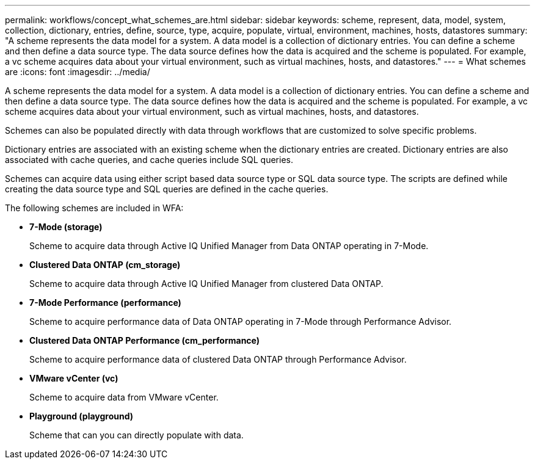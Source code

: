 ---
permalink: workflows/concept_what_schemes_are.html
sidebar: sidebar
keywords: scheme, represent, data, model, system, collection, dictionary, entries, define, source, type, acquire, populate, virtual, environment, machines, hosts, datastores
summary: "A scheme represents the data model for a system. A data model is a collection of dictionary entries. You can define a scheme and then define a data source type. The data source defines how the data is acquired and the scheme is populated. For example, a vc scheme acquires data about your virtual environment, such as virtual machines, hosts, and datastores."
---
= What schemes are
:icons: font
:imagesdir: ../media/

[.lead]
A scheme represents the data model for a system. A data model is a collection of dictionary entries. You can define a scheme and then define a data source type. The data source defines how the data is acquired and the scheme is populated. For example, a vc scheme acquires data about your virtual environment, such as virtual machines, hosts, and datastores.

Schemes can also be populated directly with data through workflows that are customized to solve specific problems.

Dictionary entries are associated with an existing scheme when the dictionary entries are created. Dictionary entries are also associated with cache queries, and cache queries include SQL queries.

Schemes can acquire data using either script based data source type or SQL data source type. The scripts are defined while creating the data source type and SQL queries are defined in the cache queries.

The following schemes are included in WFA:

* *7-Mode (storage)*
+
Scheme to acquire data through Active IQ Unified Manager from Data ONTAP operating in 7-Mode.

* *Clustered Data ONTAP (cm_storage)*
+
Scheme to acquire data through Active IQ Unified Manager from clustered Data ONTAP.

* *7-Mode Performance (performance)*
+
Scheme to acquire performance data of Data ONTAP operating in 7-Mode through Performance Advisor.

* *Clustered Data ONTAP Performance (cm_performance)*
+
Scheme to acquire performance data of clustered Data ONTAP through Performance Advisor.

* *VMware vCenter (vc)*
+
Scheme to acquire data from VMware vCenter.

* *Playground (playground)*
+
Scheme that can you can directly populate with data.
